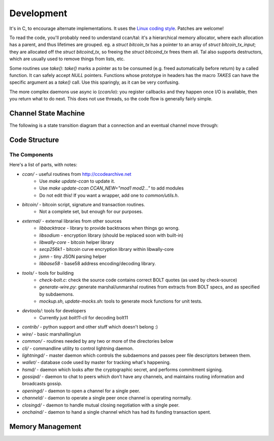 Development
***********

It's in C, to encourage alternate implementations.  It uses the `Linux coding style <https://www.kernel.org/doc/html/v4.10/process/coding-style.html>`_.
Patches are welcome!

To read the code, you'll probably need to understand ccan/tal: it's a
hierarchical memory allocator, where each allocation has a parent, and
thus lifetimes are grouped.  eg. a `struct bitcoin_tx` has a pointer
to an array of `struct bitcoin_tx_input`; they are allocated off the
`struct bitcoind_tx`, so freeing the `struct bitcoind_tx` frees them
all.  Tal also supports destructors, which are usually used to remove
things from lists, etc.

Some routines use `take()`: `take()` marks a pointer as to be consumed
(e.g. freed automatically before return) by a called function.  It can
safely accept `NULL` pointers.  Functions whose prototype in headers has
the macro `TAKES` can have the specific argument as a `take()` call.  Use
this sparingly, as it can be very confusing.

The more complex daemons use async io (`ccan/io`): you register callbacks and they
happen once I/O is available, then you return what to do next.  This
does not use threads, so the code flow is generally fairly simple.

Channel State Machine
#####################

The following is a state transition diagram that a connection and an eventual channel move through:

.. graphviz::

   digraph foo {
      subgraph gossipd {
        UNINITIALIZED;
        GOSSIPING;
	label = "gossipd";
	color=lightgrey;
      }
      "GOSSIPING" -> "UNINITIALIZED";
      "UNINITIALIZED" -> "OPENINGD" [ label="fundchannel" ];
      "OPENINGD" -> "CHANNELD_AWAITING_LOCKIN";
      "CHANNELD_AWAITING_LOCKIN" -> "CHANNELD_NORMAL" [ label="~6 confirmations" ];
      "CHANNELD_NORMAL" -> "FUNDING_SPEND_SEEN";
      "FUNDING_SPEND_SEEN" -> "ONCHAIND_OUR_UNILATERAL";
      "FUNDING_SPEND_SEEN" -> "ONCHAIND_THEIR_UNILATERAL";
      "CHANNELD_NORMAL" -> "CHANNELD_SHUTTING_DOWN";
      "CHANNELD_SHUTTING_DOWN" -> "CLOSINGD_SIGEXCHANGE";
      "CLOSINGD_SIGEXCHANGE" -> "CLOSINGD_COMPLETE";
   }

Code Structure
##############

The Components
--------------
Here's a list of parts, with notes:

* `ccan/` - useful routines from http://ccodearchive.net
   - Use `make update-ccan` to update it.
   - Use `make update-ccan CCAN_NEW="mod1 mod2..."` to add modules
   - Do not edit this!  If you want a wrapper, add one to `common/utils.h`.
* `bitcoin/` - bitcoin script, signature and transaction routines.
   - Not a complete set, but enough for our purposes.
* `external/` - external libraries from other sources
   - `libbacktrace` - library to provide backtraces when things go wrong.
   - `libsodium` - encryption library (should be replaced soon with built-in)
   - `libwally-core` - bitcoin helper library
   - `secp256k1` - bitcoin curve encryption library within libwally-core
   - `jsmn` - tiny JSON parsing helper
   - `libbase58` - base58 address encoding/decoding library.
* `tools/` - tools for building
   - `check-bolt.c`: check the source code contains correct BOLT quotes (as used by check-source)
   - `generate-wire.py`: generate marshal/unmarshal routines from extracts from BOLT specs, and as specified by subdaemons.
   - `mockup.sh`, `update-mocks.sh`: tools to generate mock functions for unit tests.
* `devtools/`: tools for developers
   - Currently just `bolt11-cli` for decoding bolt11
* `contrib/` - python support and other stuff which doesn't belong :)
* `wire/` - basic marshalling/un
* `common/` - routines needed by any two or more of the directories below
* `cli/` - commandline utility to control lightning daemon.
* `lightningd/` - master daemon which controls the subdaemons and passes peer file descriptors between them.
* `wallet/` - database code used by master for tracking what's happening.
* `hsmd/` - daemon which looks after the cryptographic secret, and performs commitment signing.
* `gossipd/` - daemon to chat to peers which don't have any channels, and maintains routing information and broadcasts gossip.
* `openingd/` - daemon to open a channel for a single peer.
* `channeld/` - daemon to operate a single peer once channel is operating normally.
* `closingd/` - daemon to handle mutual closing negotiation with a single peer.
* `onchaind/` - daemon to hand a single channel which has had its funding transaction spent.

Memory Management
#################

.. c:function:: tal(ctx, type)

  `tal` allocate memory for the given `type` as a child of the given
  `ctx`. That means that a future call to `tal_free(ctx)` or one of
  the parents of `ctx` will cascade and free this allocation. In the
  rate case of not having a parent context from which to allocate
  from, you can pass in `NULL` as `ctx` to create a new rooted tree of
  allocations.

.. c:function:: tal_free(alloc)

  `tal_free` is the counterpart of `tal` and will free any child
  allocations of `alloc` recursively before freeing `alloc`
  itself. Should `alloc` have a destructor attached, it'll get called
  *before* the `alloc` itself is freed.

